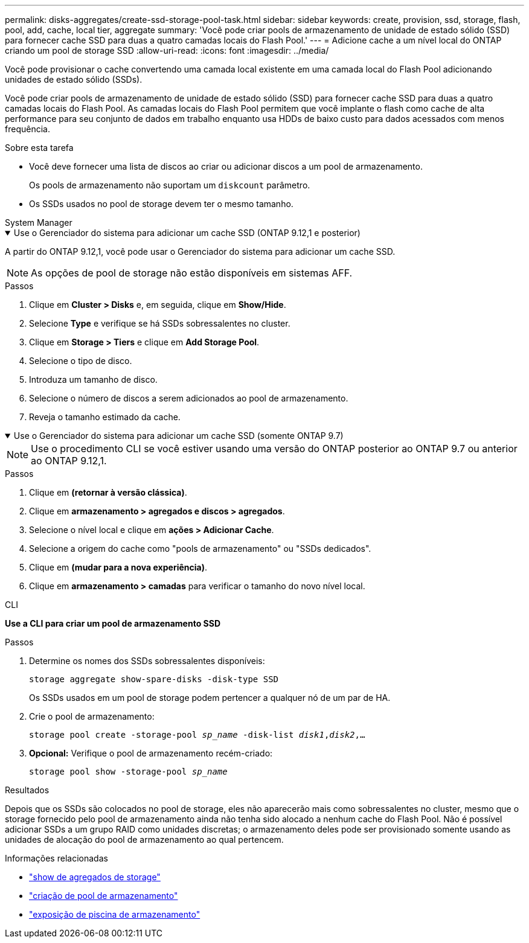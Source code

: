 ---
permalink: disks-aggregates/create-ssd-storage-pool-task.html 
sidebar: sidebar 
keywords: create, provision, ssd, storage, flash, pool, add, cache, local tier, aggregate 
summary: 'Você pode criar pools de armazenamento de unidade de estado sólido (SSD) para fornecer cache SSD para duas a quatro camadas locais do Flash Pool.' 
---
= Adicione cache a um nível local do ONTAP criando um pool de storage SSD
:allow-uri-read: 
:icons: font
:imagesdir: ../media/


[role="lead"]
Você pode provisionar o cache convertendo uma camada local existente em uma camada local do Flash Pool adicionando unidades de estado sólido (SSDs).

Você pode criar pools de armazenamento de unidade de estado sólido (SSD) para fornecer cache SSD para duas a quatro camadas locais do Flash Pool. As camadas locais do Flash Pool permitem que você implante o flash como cache de alta performance para seu conjunto de dados em trabalho enquanto usa HDDs de baixo custo para dados acessados com menos frequência.

.Sobre esta tarefa
* Você deve fornecer uma lista de discos ao criar ou adicionar discos a um pool de armazenamento.
+
Os pools de armazenamento não suportam um `diskcount` parâmetro.

* Os SSDs usados no pool de storage devem ter o mesmo tamanho.


[role="tabbed-block"]
====
.System Manager
--
.Use o Gerenciador do sistema para adicionar um cache SSD (ONTAP 9.12,1 e posterior)
[%collapsible%open]
=====
A partir do ONTAP 9.12,1, você pode usar o Gerenciador do sistema para adicionar um cache SSD.


NOTE: As opções de pool de storage não estão disponíveis em sistemas AFF.

.Passos
. Clique em *Cluster > Disks* e, em seguida, clique em *Show/Hide*.
. Selecione *Type* e verifique se há SSDs sobressalentes no cluster.
. Clique em *Storage > Tiers* e clique em *Add Storage Pool*.
. Selecione o tipo de disco.
. Introduza um tamanho de disco.
. Selecione o número de discos a serem adicionados ao pool de armazenamento.
. Reveja o tamanho estimado da cache.


=====
.Use o Gerenciador do sistema para adicionar um cache SSD (somente ONTAP 9.7)
[%collapsible%open]
=====

NOTE: Use o procedimento CLI se você estiver usando uma versão do ONTAP posterior ao ONTAP 9.7 ou anterior ao ONTAP 9.12,1.

.Passos
. Clique em *(retornar à versão clássica)*.
. Clique em *armazenamento > agregados e discos > agregados*.
. Selecione o nível local e clique em *ações > Adicionar Cache*.
. Selecione a origem do cache como "pools de armazenamento" ou "SSDs dedicados".
. Clique em *(mudar para a nova experiência)*.
. Clique em *armazenamento > camadas* para verificar o tamanho do novo nível local.


=====
--
.CLI
--
*Use a CLI para criar um pool de armazenamento SSD*

.Passos
. Determine os nomes dos SSDs sobressalentes disponíveis:
+
`storage aggregate show-spare-disks -disk-type SSD`

+
Os SSDs usados em um pool de storage podem pertencer a qualquer nó de um par de HA.

. Crie o pool de armazenamento:
+
`storage pool create -storage-pool _sp_name_ -disk-list _disk1_,_disk2_,...`

. *Opcional:* Verifique o pool de armazenamento recém-criado:
+
`storage pool show -storage-pool _sp_name_`



--
====
.Resultados
Depois que os SSDs são colocados no pool de storage, eles não aparecerão mais como sobressalentes no cluster, mesmo que o storage fornecido pelo pool de armazenamento ainda não tenha sido alocado a nenhum cache do Flash Pool. Não é possível adicionar SSDs a um grupo RAID como unidades discretas; o armazenamento deles pode ser provisionado somente usando as unidades de alocação do pool de armazenamento ao qual pertencem.

.Informações relacionadas
* link:https://docs.netapp.com/us-en/ontap-cli/search.html?q=storage+aggregate+show["show de agregados de storage"^]
* link:https://docs.netapp.com/us-en/ontap-cli/storage-pool-create.html["criação de pool de armazenamento"^]
* link:https://docs.netapp.com/us-en/ontap-cli/storage-pool-show.html["exposição de piscina de armazenamento"^]

